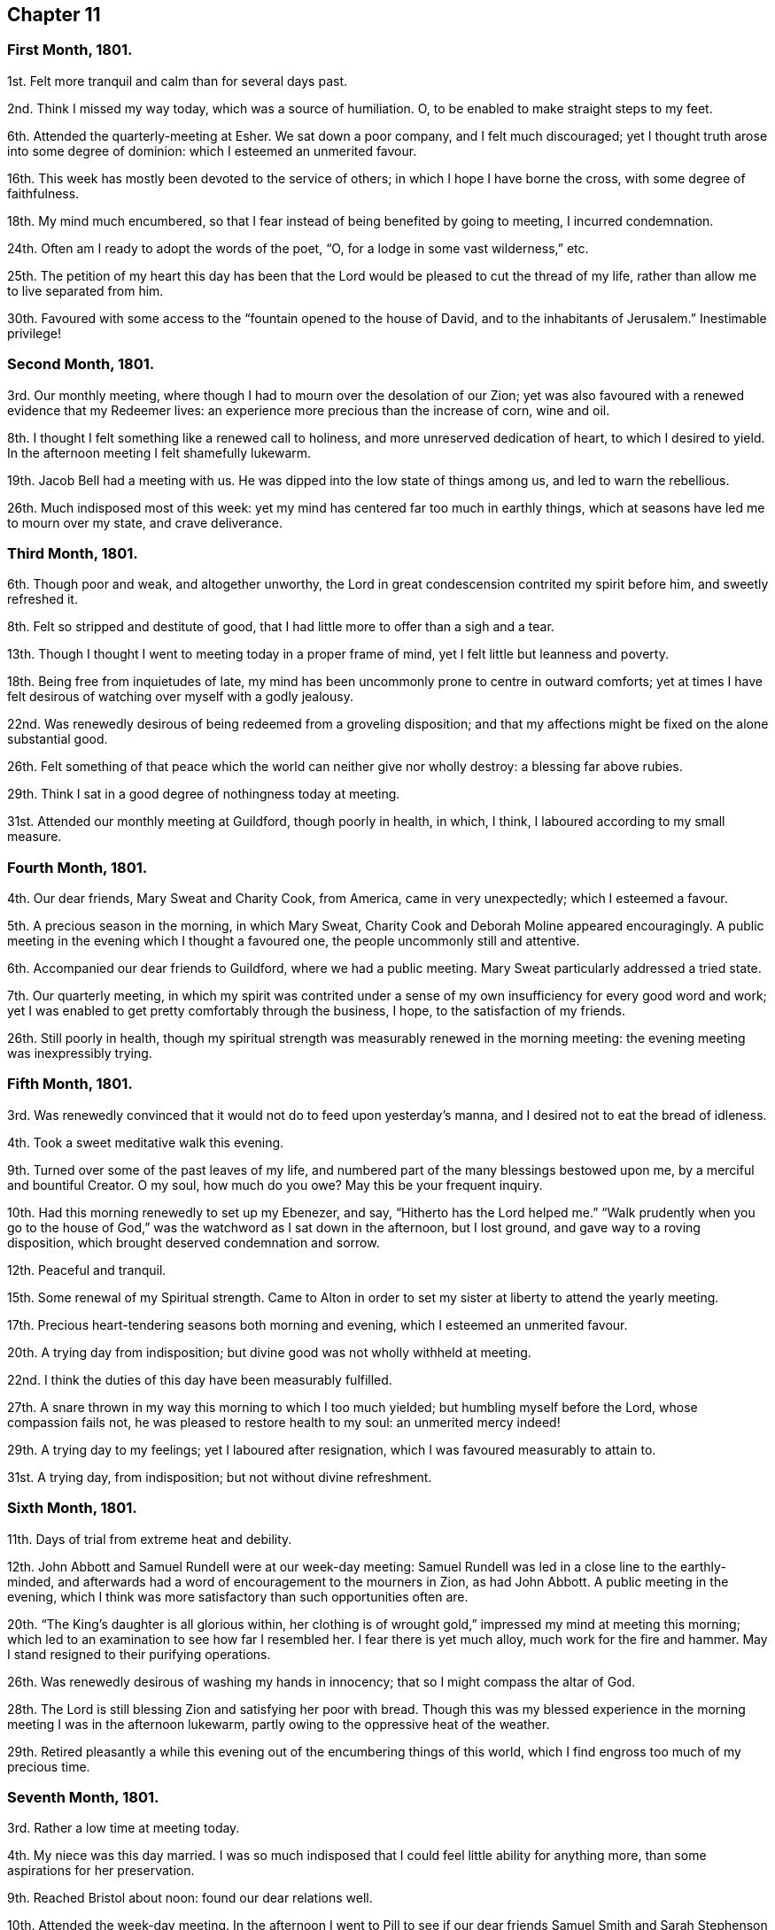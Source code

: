 == Chapter 11

[.centered]
=== First Month, 1801.

1st. Felt more tranquil and calm than for several days past.

2nd. Think I missed my way today, which was a source of humiliation.
O, to be enabled to make straight steps to my feet.

6th. Attended the quarterly-meeting at Esher.
We sat down a poor company, and I felt much discouraged;
yet I thought truth arose into some degree of dominion:
which I esteemed an unmerited favour.

16th. This week has mostly been devoted to the service of others;
in which I hope I have borne the cross, with some degree of faithfulness.

18th. My mind much encumbered,
so that I fear instead of being benefited by going to meeting, I incurred condemnation.

24th. Often am I ready to adopt the words of the poet, "`O,
for a lodge in some vast wilderness,`" etc.

25th. The petition of my heart this day has been that the
Lord would be pleased to cut the thread of my life,
rather than allow me to live separated from him.

30th. Favoured with some access to the "`fountain opened to the house of David,
and to the inhabitants of Jerusalem.`"
Inestimable privilege!

[.centered]
=== Second Month, 1801.

3rd. Our monthly meeting, where though I had to mourn over the desolation of our Zion;
yet was also favoured with a renewed evidence that my Redeemer lives:
an experience more precious than the increase of corn, wine and oil.

8th. I thought I felt something like a renewed call to holiness,
and more unreserved dedication of heart, to which I desired to yield.
In the afternoon meeting I felt shamefully lukewarm.

19th. Jacob Bell had a meeting with us.
He was dipped into the low state of things among us, and led to warn the rebellious.

26th. Much indisposed most of this week:
yet my mind has centered far too much in earthly things,
which at seasons have led me to mourn over my state, and crave deliverance.

[.centered]
=== Third Month, 1801.

6th. Though poor and weak, and altogether unworthy,
the Lord in great condescension contrited my spirit before him, and sweetly refreshed it.

8th. Felt so stripped and destitute of good,
that I had little more to offer than a sigh and a tear.

13th. Though I thought I went to meeting today in a proper frame of mind,
yet I felt little but leanness and poverty.

18th. Being free from inquietudes of late,
my mind has been uncommonly prone to centre in outward comforts;
yet at times I have felt desirous of watching over myself with a godly jealousy.

22nd. Was renewedly desirous of being redeemed from a groveling disposition;
and that my affections might be fixed on the alone substantial good.

26th. Felt something of that peace which the world can neither give nor wholly destroy:
a blessing far above rubies.

29th. Think I sat in a good degree of nothingness today at meeting.

31st. Attended our monthly meeting at Guildford, though poorly in health, in which,
I think, I laboured according to my small measure.

[.centered]
=== Fourth Month, 1801.

4th. Our dear friends, Mary Sweat and Charity Cook, from America,
came in very unexpectedly; which I esteemed a favour.

5th. A precious season in the morning, in which Mary Sweat,
Charity Cook and Deborah Moline appeared encouragingly.
A public meeting in the evening which I thought a favoured one,
the people uncommonly still and attentive.

6th. Accompanied our dear friends to Guildford, where we had a public meeting.
Mary Sweat particularly addressed a tried state.

7th. Our quarterly meeting,
in which my spirit was contrited under a sense of
my own insufficiency for every good word and work;
yet I was enabled to get pretty comfortably through the business, I hope,
to the satisfaction of my friends.

26th. Still poorly in health,
though my spiritual strength was measurably renewed in the morning meeting:
the evening meeting was inexpressibly trying.

[.centered]
=== Fifth Month, 1801.

3rd. Was renewedly convinced that it would not do to feed upon yesterday`'s manna,
and I desired not to eat the bread of idleness.

4th. Took a sweet meditative walk this evening.

9th. Turned over some of the past leaves of my life,
and numbered part of the many blessings bestowed upon me,
by a merciful and bountiful Creator.
O my soul, how much do you owe?
May this be your frequent inquiry.

10th. Had this morning renewedly to set up my Ebenezer, and say,
"`Hitherto has the Lord helped me.`"
"`Walk prudently when you go to the house of God,`"
was the watchword as I sat down in the afternoon,
but I lost ground, and gave way to a roving disposition,
which brought deserved condemnation and sorrow.

12th. Peaceful and tranquil.

15th. Some renewal of my Spiritual strength.
Came to Alton in order to set my sister at liberty to attend the yearly meeting.

17th. Precious heart-tendering seasons both morning and evening,
which I esteemed an unmerited favour.

20th. A trying day from indisposition; but divine good was not wholly withheld at meeting.

22nd. I think the duties of this day have been measurably fulfilled.

27th. A snare thrown in my way this morning to which I too much yielded;
but humbling myself before the Lord, whose compassion fails not,
he was pleased to restore health to my soul: an unmerited mercy indeed!

29th. A trying day to my feelings; yet I laboured after resignation,
which I was favoured measurably to attain to.

31st. A trying day, from indisposition; but not without divine refreshment.

[.centered]
=== Sixth Month, 1801.

11th. Days of trial from extreme heat and debility.

12th. John Abbott and Samuel Rundell were at our week-day meeting:
Samuel Rundell was led in a close line to the earthly-minded,
and afterwards had a word of encouragement to the mourners in Zion, as had John Abbott.
A public meeting in the evening,
which I think was more satisfactory than such opportunities often are.

20th. "`The King`'s daughter is all glorious within,
her clothing is of wrought gold,`" impressed my mind at meeting this morning;
which led to an examination to see how far I resembled her.
I fear there is yet much alloy, much work for the fire and hammer.
May I stand resigned to their purifying operations.

26th. Was renewedly desirous of washing my hands in innocency;
that so I might compass the altar of God.

28th. The Lord is still blessing Zion and satisfying her poor with bread.
Though this was my blessed experience in the morning
meeting I was in the afternoon lukewarm,
partly owing to the oppressive heat of the weather.

29th. Retired pleasantly a while this evening out
of the encumbering things of this world,
which I find engross too much of my precious time.

[.centered]
=== Seventh Month, 1801.

3rd. Rather a low time at meeting today.

4th. My niece was this day married.
I was so much indisposed that I could feel little ability for anything more,
than some aspirations for her preservation.

9th. Reached Bristol about noon: found our dear relations well.

10th. Attended the week-day meeting.
In the afternoon I went to Pill to see if our dear
friends Samuel Smith and Sarah Stephenson had sailed,
and found them on shore at John Grace`'s. Spent a pleasant evening with them.
They were led in an encouraging line, in an opportunity after tea;
sweetly exhorting to an increasing faithfulness and patient enduring to the end.

13th. Their week-day meeting was silent,
but a season of sweet solace to my poor feeble mind.

19th. A trying day from indisposition.

21st. Week-day meeting; dear Hannah Stephenson appeared acceptably.
I was too lukewarm myself.
Came in the afternoon to Weston.

23rd. Walked for some hours on the beach, admiring the majesty and beauty of the ocean;
and the power and wisdom of Him who created it;
setting bounds and limits to its proud waves, saying "`Hitherto shall you come,
but no further.`"

25th. Sweet and peaceful in this humble cottage,
where I see how few things are really needful.
A sense of multiplied blessings has bowed my spirit this morning.

26th. Walked on the beach before breakfast.
After it I retired into a field to commune a little with my own heart and be still.

27th. Retired a while;
but could feel little of that life and love which sustains and comforts the soul.

31st. Came to Bristol, and attended the week-day meeting,
which was a season of favour to my soul.
I was consoled in the remembrance that the servant who gained but two talents
to those committed to his care was accepted as well as he who had gained five.

[.centered]
=== Eighth Month, 1801.

2nd. A contriting season at meeting this morning during the time of silence.
Came to Weston in the afternoon.

4th. How are the Lord`'s mercies renewed from day to day; sustaining, consoling,
and instructing the attentive mind!

8th. The rest of this week spent in peaceful retirement at Weston: I hope not unimproved.

10th. A day to be remembered for the fresh descendings of heavenly dew,
and pure aspirations after holiness.

14th. Renewed my spiritual strength today at meeting.
What a favour!

18th. Shamefully lukewarm at meeting this morning, which brought deserved condemnation.

23rd. Some life attended the morning meeting; the evening I thought painfully dull.

25th. Favoured with sweet access to the throne of grace;
where I craved the continuance of divine regard,
and preservation from even the appearance of evil.

30th. A time of searching of heart;
and the petition of it was that the Lord would be pleased to do my work in me and for me,
seeing my insufficiency even to regulate my thoughts aright.
Dear George Dillwyn ministered unto us clothed with best authority;
and I thought divided the word aright.
Had a sweet little opportunity after supper at Ann Till Adams`'.

31st. Spent the day in sweet society: dear brother Samuel with us.

[.centered]
=== Ninth Month, 1801.

12th. The rest of this week confined by a cold and fever;
yet fear it has not been much improved.
Attended the morning meeting, in which my spiritual strength was sweetly renewed,
George Dillwyn appeared largely and acceptably, and also Phebe Blakes.
Phebe Blakes and Sarah Lynes dined with us.
The latter addressed my dear mother in an extraordinary manner,
and after much encouragement told her,
that she believed that after the warfare was completed,
she would be gathered as a shock of corn fully ripe into the heavenly garner.
Then she encouraged poor me to hold on my way; believing,
though I was permitted to pass as through the waters, the waves should not overwhelm me;
and through the fire, the flames should not kindle upon me, etc.

16th. The quarterly meeting for Bristol and Somersetshire:
I thought it a time of gathering.
The wing of ancient Goodness was sensibly spread over us,
to the rejoicing of the spirits of some of us;
dear Sarah Lynes and Phebe Blakes appeared acceptably among us;
and were again exercised in the meeting for discipline,
to call the youth to come home and build upon the alone sure foundation,
Christ Jesus the Rock of ages.

18th. Took leave of my beloved relations and friends; and came to Salisbury.
I was very ill the greater part of the day and the night following;
yet came on to Alton next day.

20th. Again laid upon the bed of sickness.
Have renewedly desired that my will may not in any wise oppose the Lord`'s will.

25th. The quarterly meeting for Hampshire.
Some degree of favour I thought attended the meeting today.
I think I felt thankful that I was permitted to sit with my dear friends.

26th. Returned home after an absence of three months.

29th. Received the affecting intelligence of the removal of my sweet nephew John Waring;
yet think it an unspeakable consolation that he is
gathered with the beauty of innocency upon him.
Attended our Monthly meeting, a contriting season.

[.centered]
=== Tenth Month, 1801.

3rd. A day of joy to thousands: peace being once more restored to this guilty land;
in addition to the blessing of a plentiful harvest.
It has renewedly bowed my spirit before a gracious and long-suffering God;
desiring such unmerited mercy may not pass unacknowledged, or unimproved.

5th. I thought the dew of heaven rested upon me this day,
which sweetly contrited my spirit before a merciful God.

10th. Have desired to bear my allotted portion of suffering with patience and resignation.

11th. Was desirous that my offering this morning might not be polluted with self,
but of the Lord`'s preparing, well knowing it is his own works,
which alone can acceptably praise him.

14th. Have had my time pretty fully occupied for several days,
and my mind at times beset with a temptation, from which I craved deliverance:
at other times I have been sweetly tranquil and resigned.

18th. Instructive seasons were both the morning and afternoon meetings.

23rd. Went to meeting with a mind encumbered with care and anxiety,
expecting but little consolation;
yet the Lord was pleased to lift up the light of his countenance upon me,
which encouraged me to repose my all in him; who assuredly is a God nigh at hand,
and a present help in the needful time.

[.centered]
=== Eleventh Month, 1801.

1st. My soul sweetly replenished with celestial rain,
which qualified to offer the sacrifice of praise to an all bountiful God.

8th. Sweetly called to mind the Lord`'s mercies in visiting my poor soul,
when dead in trespasses and in sin, saying, "`Let there be light and there was light.`"
O may the work of the new creation go on, breathing continually glory to God,
and good-will towards man.

12th. This week, like the foregoing, pretty much occupied with an afflicted relation.

13th. Retreated this morning to the healing waters,
which I was favoured to feel flow like a stream to my thirsty soul.

20th. Another trying week;
yet was favoured this morning to rise a little above these encumbering things,
and press through the crowd, and touch the hem of His garment, in whom is living virtue.

27th. Was favoured resignedly to lean upon the beloved of souls,
who remains a covert from the wind and the storm.

[.centered]
=== Twelfth Month, 1801.

3rd. Poorly and disquieted with trifles; yet was enabled to overcome it in a good degree.

11th. Spent most of this week at Guildford, I trust not altogether unprofitably,
feeling frequent aspirations after a state of purity and holiness.

13th. Was afresh dipped into close exercise on account of the wanderers;
earnestly breathing for the restoration of such,
and the salvation of mankind universally.

16th. David Sands came to our house, and had a public meeting in the evening,
which I thought a solemn one.
He was strengthened to preach Jesus, inviting the people to come to him,
the fountain of living waters.

19th. I accompanied David Sands to Issington, and dined at Wanborough.
An opportunity occurred in which he sweetly addressed the family.
My mind was deeply bowed on their account.

20th. Came to Alton.
Attended the two meetings, which I thought favoured seasons,
and David Sands was led to speak to the state of those present.

31st. Confined from an accident, which I fear I have not sufficiently improved;
though I believe the time not idly spent,
yet my thoughts have not been sufficiently under divine regulation.
Indeed it has seemed, at times, as if I was left to myself,
to show me what a very weak creature I am.
Yet some aspirations after a better state have ascended at seasons.
